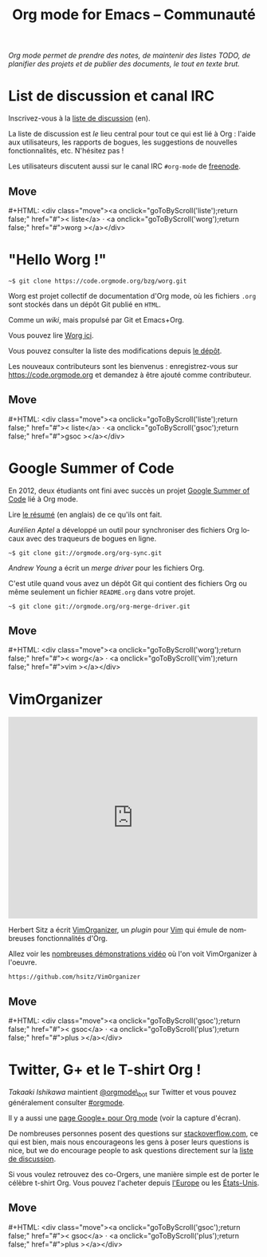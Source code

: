 #+title:     Org mode for Emacs -- Communauté
#+email:     carsten at orgmode dot org
#+language:  en
#+startup:   hidestars
#+options:   H:3 num:nil toc:nil \n:nil @:t ::t |:t ^:t *:t TeX:t author:nil <:t LaTeX:t
#+keywords:  Org Emacs outline planning note authoring project plain-text LaTeX HTML
#+description: Org: an Emacs Mode for Notes, Planning, and Authoring
#+macro: updown #+HTML: <div class="move"><a onclick="goToByScroll('$1');return false;" href="#">< $1</a> · <a onclick="goToByScroll('$2');return false;" href="#">$2 ></a></div>
#+html_head:     <link rel="stylesheet" href="https://orgmode.org/org.css" type="text/css" />

#+begin_export html
<div id="top"><p><em>Org mode permet de prendre des notes, de maintenir des listes TODO, de
planifier des projets et de publier des documents, le tout en texte brut.</em></p></div>
#+end_export

* List de discussion et canal IRC
  :PROPERTIES:
  :CUSTOM_ID:       liste
  :END:

#+ATTR_HTML: :id main-image
[[file:../img/list.png]]

Inscrivez-vous à la [[https://lists.gnu.org/mailman/listinfo/emacs-orgmode][liste de discussion]] (en).

La liste de discussion est /le/ lieu central pour tout ce qui est lié à
Org : l'aide aux utilisateurs, les rapports de bogues, les suggestions
de nouvelles fonctionnalités, etc.  N'hésitez pas !

Les utilisateurs discutent aussi sur le canal IRC =#org-mode= de
[[http://webchat.freenode.net][freenode]].

** Move
   :PROPERTIES:
   :CUSTOM_ID:       move
   :HTML_CONTAINER_CLASS: move
   :END:

{{{updown(liste,worg)}}}

* "Hello Worg !"
  :PROPERTIES:
  :CUSTOM_ID:       worg
  :END:

#+ATTR_HTML: :id main-image
[[file:../img/worg.png]]

=~$ git clone https://code.orgmode.org/bzg/worg.git=

Worg est projet collectif de documentation d'Org mode, où les fichiers
=.org= sont stockés dans un dépôt Git publié en =HTML=.

Comme un /wiki/, mais propulsé par Git et Emacs+Org.

Vous pouvez lire [[https://orgmode.org/worg/][Worg ici]].

Vous pouvez consulter la liste des modifications depuis [[https://code.orgmode.org/bzg/worg][le dépôt]].

Les nouveaux contributeurs sont les bienvenus : enregistrez-vous sur
https://code.orgmode.org et demandez à être ajouté comme contributeur.

** Move
   :PROPERTIES:
   :CUSTOM_ID:       move
   :HTML_CONTAINER_CLASS: move
   :END:

{{{updown(liste,gsoc)}}}

* Google Summer of Code
  :PROPERTIES:
  :CUSTOM_ID:       gsoc
  :END:

#+ATTR_HTML: :id main-image
[[file:../img/gsoc2012.png]]

En 2012, deux étudiants ont fini avec succès un projet [[http://code.google.com/soc/][Google Summer of
Code]] lié à Org mode.

Lire [[http://thread.gmane.org/gmane.emacs.orgmode/59279][le résumé]] (en anglais) de ce qu'ils ont fait.

/Aurélien Aptel/ a développé un outil pour synchroniser des fichiers Org
locaux avec des traqueurs de bogues en ligne.

=~$ git clone git://orgmode.org/org-sync.git=

/Andrew Young/ a écrit un /merge driver/ pour les fichiers Org.

C'est utile quand vous avez un dépôt Git qui contient des fichiers Org ou
même seulement un fichier =README.org= dans votre projet.

=~$ git clone git://orgmode.org/org-merge-driver.git=

** Move
   :PROPERTIES:
   :CUSTOM_ID:       move
   :HTML_CONTAINER_CLASS: move
   :END:

{{{updown(worg,vim)}}}

* VimOrganizer
  :PROPERTIES:
  :CUSTOM_ID:       vim
  :END:

#+begin_export html
<iframe class="iframe" src="http://player.vimeo.com/video/17182850" width="500" height="404" frameborder="0" webkitAllowFullScreen mozallowfullscreen allowFullScreen></iframe>
#+end_export

Herbert Sitz a écrit [[http://www.vim.org/scripts/script.php?script_id%3D3342][VimOrganizer]], un /plugin/ pour [[http://www.vim.org/][Vim]] qui émule de
nombreuses fonctionnalités d'Org.

Allez voir les [[https://vimeo.com/17182850][nombreuses démonstrations vidéo]] où l'on voit VimOrganizer à
l'oeuvre.

=https://github.com/hsitz/VimOrganizer=

** Move
   :PROPERTIES:
   :CUSTOM_ID:       move
   :HTML_CONTAINER_CLASS: move
   :END:

{{{updown(gsoc,plus)}}}

* Twitter, G+ et le T-shirt Org !
  :PROPERTIES:
  :CUSTOM_ID:       plus
  :END:

#+ATTR_HTML: :id main-image
[[file:../img/gplus.png]]

/Takaaki Ishikawa/ maintient [[https://twitter.com/#!/orgmode_bot][@orgmode\_bot]] sur Twitter et vous pouvez
généralement consulter [[https://twitter.com/#!/search/%2523orgmode][#orgmode]].

#+begin_export html
<script src="http://widgets.twimg.com/j/2/widget.js"></script>
<script>
new TWTR.Widget({
  version: 2,
  type: 'profile',
  rpp: 4,
  interval: 30000,
  width: 300,
  height: 200,
  theme: {
    shell: {
      background: '#dfe0e3',
      color: '#ffffff'
    },
    tweets: {
      background: '#ffffff',
      color: '#615161',
      links: '#7a0a2b'
    }
  },
  features: {
    scrollbar: false,
    loop: false,
    live: false,
    behavior: 'all'
  }
}).render().setUser('orgmode_bot').start();
</script>
#+end_export

Il y a aussi une [[https://plus.google.com/b/102778904320752967064/102778904320752967064/posts][page Google+ pour Org mode]] (voir la capture d'écran).

De nombreuses personnes posent des questions sur [[http://stackoverflow.com/questions/tagged/org-mode][stackoverflow.com]], ce qui
est bien, mais nous encourageons les gens à poser leurs questions is nice,
but we do encourage people to ask questions directement sur la [[id:liste][liste de
discussion]].

Si vous voulez retrouvez des co-Orgers, une manière simple est de porter le
célèbre t-shirt Org.  Vous pouvez l'acheter depuis [[http://orgmode.spreadshirt.de/][l'Europe]] ou les
[[http://orgmode.spreadshirt.com/][États-Unis]].

#+ATTR_HTML: :style float:center; :width 300px
[[file:../img/shirts.jpg]]

** Move
   :PROPERTIES:
   :CUSTOM_ID:       move
   :HTML_CONTAINER_CLASS: move
   :END:

{{{updown(gsoc,plus)}}}

